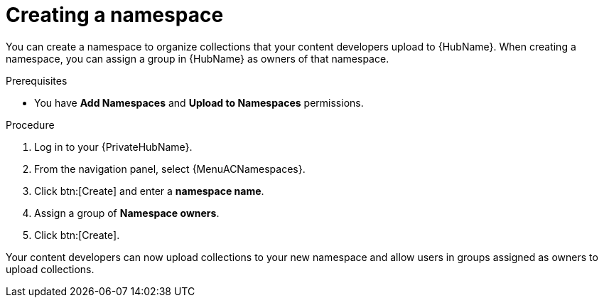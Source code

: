 [id="proc-create-namespace"]

= Creating a namespace

You can create a namespace to organize collections that your content developers upload to {HubName}.
When creating a namespace, you can assign a group in {HubName} as owners of that namespace.

.Prerequisites

* You have *Add Namespaces* and *Upload to Namespaces* permissions.

.Procedure

. Log in to your {PrivateHubName}.
. From the navigation panel, select {MenuACNamespaces}.
. Click btn:[Create] and enter a *namespace name*.
. Assign a group of *Namespace owners*.
. Click btn:[Create].

Your content developers can now upload collections to your new namespace and allow users in groups assigned as owners to upload collections.
